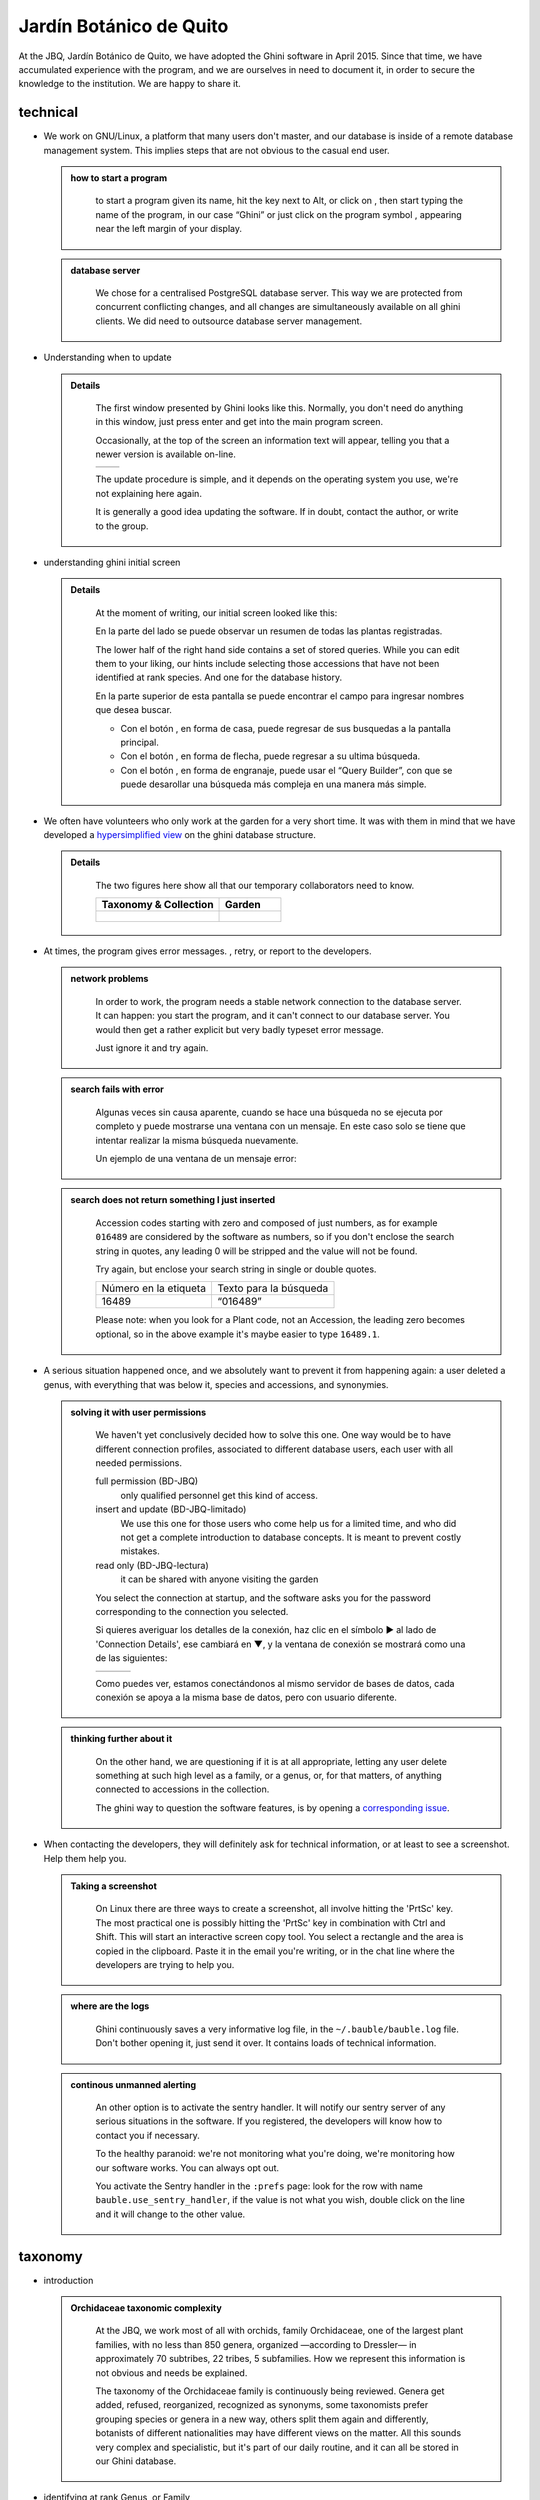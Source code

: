 Jardín Botánico de Quito
==================================================

At the JBQ, Jardín Botánico de Quito, we have adopted the Ghini software in
April 2015. Since that time, we have accumulated experience with the
program, and we are ourselves in need to document it, in order to secure the
knowledge to the institution. We are happy to share it.

technical
^^^^^^^^^^^^^^^^^^^^

- We work on GNU/Linux, a platform that many users don't master, and our
  database is inside of a remote database management system. This implies
  steps that are not obvious to the casual end user.

  ..  admonition:: how to start a program
      :class: toggle

         to start a program given its name, hit the |loose_png| key next to Alt, or
         click on |10000000000000300000002F89E0224ADF9EC09E_png|, then start typing
         the name of the program, in our case “Ghini” or just click on the program
         symbol |100000000000003100000031BB54CBDFA885EBAC_png|, appearing near the
         left margin of your display.

  ..  admonition:: database server
      :class: toggle

         We chose for a centralised PostgreSQL database server. This way we
         are protected from concurrent conflicting changes, and all changes
         are simultaneously available on all ghini clients.  We did need to
         outsource database server management.

- Understanding when to update

  ..  admonition:: Details
      :class: toggle

         The first window presented by Ghini looks like this. Normally, you
         don't need do anything in this window, just press enter and get
         into the main program screen.

         Occasionally, at the top of the screen an information text will
         appear, telling you that a newer version is available on-line.

         ============================================== ==============================================
         |10000000000001290000011FEE16D735EB3DBF67_png| |10000000000001290000011FEE16D735EB3DBF66_png|
         ============================================== ==============================================

         The update procedure is simple, and it depends on the operating
         system you use, we're not explaining here again.

         It is generally a good idea updating the software.  If in doubt,
         contact the author, or write to the group.

- understanding ghini initial screen

  ..  admonition:: Details
      :class: toggle

         At the moment of writing, our initial screen looked like this:

         |100000000000063F00000383F7EAFB008DE6E4E2_png|

         En la parte del lado se puede observar un resumen de todas las plantas registradas.

         |100000000000018700000173222371085C3C68FE_png|

         The lower half of the right hand side contains a set of stored
         queries.  While you can edit them to your liking, our hints include
         selecting those accessions that have not been identified at rank
         species.  And one for the database history.

         |100000000000018700000173222371085C3C68FF_png|

         En la parte superior de esta pantalla se puede encontrar el campo para
         ingresar nombres que desea buscar.

         |10000000000006090000001FA253BB9470AD4994_png|

         - Con el botón |100000000000001C00000020F4C7873186014F2F_png|, en forma de
           casa, puede regresar de sus busquedas a la pantalla principal.
         - Con el botón |100000000000001B000000207EC6F9075C9D3669_png|, en forma de
           flecha, puede regresar a su ultima búsqueda.
         - Con el botón |100000000000001C0000001FB8A1F75F7A5EF877_png|, en forma de
           engranaje, puede usar el “Query Builder”, con que se puede desarollar una
           búsqueda más compleja en una manera más simple.


- We often have volunteers who only work at the garden for a very short
  time. It was with them in mind that we have developed a `hypersimplified
  view <goal.html#hypersimplified-view>`_ on the ghini database structure.

  ..  admonition:: Details
      :class: toggle

         The two figures here show all that our temporary collaborators need to know.

         +---------------------------------------------+---------------------------------------------+
         | Taxonomy & Collection                       | Garden                                      |
         +=============================================+=============================================+
         |.. figure:: images/family-to-accession.png   |.. figure:: images/location-to-plant.png     |
         +---------------------------------------------+---------------------------------------------+

- At times, the program gives error messages. |dontpanic_png|, retry, or
  report to the developers.

  ..  admonition:: network problems
      :class: toggle

         In order to work, the program needs a stable network connection to
         the database server. It can happen: you start the program, and it
         can't connect to our database server. You would then get a rather
         explicit but very badly typeset error message.

         |100000000000020B000000FBCAB1860DB92DF14A_png|

         Just ignore it and try again.

  ..  admonition:: search fails with error
      :class: toggle

         Algunas veces sin causa aparente, cuando se hace una búsqueda no se
         ejecuta por completo y puede mostrarse una ventana con un mensaje. En
         este caso solo se tiene que intentar realizar la misma búsqueda
         nuevamente.

         Un ejemplo de una ventana de un mensaje error:

         |10000000000002140000014D050A059AC7EE948A_png|

  ..  admonition:: search does not return something I just inserted
      :class: toggle

         Accession codes starting with zero and composed of just numbers, as
         for example ``016489`` are considered by the software as numbers,
         so if you don't enclose the search string in quotes, any leading 0
         will be stripped and the value will not be found.

         Try again, but enclose your search string in single or double
         quotes.

         +-----------------------+------------------------+
         | Número en la etiqueta | Texto para la búsqueda |
         |                       |                        |
         +-----------------------+------------------------+
         | 16489                 | “016489”               |
         |                       |                        |
         +-----------------------+------------------------+

         Please note: when you look for a Plant code, not an Accession, the
         leading zero becomes optional, so in the above example it's maybe
         easier to type ``16489.1``.

- A serious situation happened once, and we absolutely want to prevent it
  from happening again: a user deleted a genus, with everything that was
  below it, species and accessions, and synonymies.

  ..  admonition:: solving it with user permissions
      :class: toggle

         We haven't yet conclusively decided how to solve this one. One way
         would be to have different connection profiles, associated to
         different database users, each user with all needed permissions.

         full permission (BD-JBQ)
           only qualified personnel get this kind of access.

         insert and update (BD-JBQ-limitado)
           We use this one for those users who come help us for a
           limited time, and who did not get a complete introduction to database
           concepts. It is meant to prevent costly mistakes.

         read only (BD-JBQ-lectura)
           it can be shared with anyone visiting the garden

         You select the connection at startup, and the software asks you
         for the password corresponding to the connection you selected.

         |10000000000000FE00000065C64D791B5CA0099D_png|

         Si quieres averiguar los detalles de la conexión, haz clic en el símbolo ▶
         al lado de 'Connection Details', ese cambiará en ▼, y la ventana de conexión
         se mostrará como una de las siguientes:

         ============================================== ============================================== ==============================================
         |100000000000012F000001A611615FB62F2D003B_png| |100000000000012F000001A611615FB62F2D003D_png| |100000000000012F000001A611615FB62F2D003C_png|
         ============================================== ============================================== ==============================================

         Como puedes ver, estamos conectándonos al mismo servidor de bases de datos,
         cada conexión se apoya a la misma base de datos, pero con usuario diferente.

  ..  admonition:: thinking further about it
      :class: toggle

         On the other hand, we are questioning if it is at all appropriate,
         letting any user delete something at such high level as a family,
         or a genus, or, for that matters, of anything connected to
         accessions in the collection.

         The ghini way to question the software features, is by opening a
         `corresponding issue
         <https://github.com/Ghini/ghini.desktop/issues/218>`_.

- When contacting the developers, they will definitely ask for technical
  information, or at least to see a screenshot.  Help them help you.

  ..  admonition:: Taking a screenshot
      :class: toggle

         On Linux there are three ways to create a screenshot, all involve
         hitting the 'PrtSc' key.  The most practical one is possibly
         hitting the 'PrtSc' key in combination with Ctrl and Shift. This
         will start an interactive screen copy tool. You select a rectangle
         and the area is copied in the clipboard.  Paste it in the email
         you're writing, or in the chat line where the developers are trying
         to help you.

  ..  admonition:: where are the logs
      :class: toggle

         Ghini continuously saves a very informative log file, in the
         ``~/.bauble/bauble.log`` file.  Don't bother opening it, just send
         it over.  It contains loads of technical information.

  ..  admonition:: continous unmanned alerting
      :class: toggle

         An other option is to activate the sentry handler. It will notify
         our sentry server of any serious situations in the software.  If
         you registered, the developers will know how to contact you if
         necessary.

         To the healthy paranoid: we're not monitoring what you're doing,
         we're monitoring how our software works.  You can always opt out.

         You activate the Sentry handler in the ``:prefs`` page: look for
         the row with name ``bauble.use_sentry_handler``, if the value is
         not what you wish, double click on the line and it will change to
         the other value.

taxonomy
^^^^^^^^^^^^^^^^^^^^

- introduction

  ..  admonition:: Orchidaceae taxonomic complexity
      :class: toggle

         At the JBQ, we work most of all with orchids, family Orchidaceae, one of the
         largest plant families, with no less than 850 genera, organized —according
         to Dressler— in approximately 70 subtribes, 22 tribes, 5 subfamilies.  How
         we represent this information is not obvious and needs be explained.

         The taxonomy of the Orchidaceae family is continuously being reviewed.
         Genera get added, refused, reorganized, recognized as synonyms, some
         taxonomists prefer grouping species or genera in a new way, others split
         them again and differently, botanists of different nationalities may have
         different views on the matter.  All this sounds very complex and
         specialistic, but it's part of our daily routine, and it can all be stored
         in our Ghini database.

- identifying at rank Genus, or Family

  ..  admonition:: Details
      :class: toggle

         Ghini-1.0 prescribes that an accession is identified at rank
         species, in all cases. The current maintainer acknowledges that
         this is a mistake, coming from the early Bauble days, and which
         Ghini-1.0 has in common with other botanic software. Until this is
         fixed, we rely on established practices.

         If an accession is identified at rank genus, we add a fictive
         species in that genus, we don't specify its species epithet (we
         don't know that) and we add an unranked epithet in the
         infraspecific information section, like this:

         .. figure:: images/genus_sp-editing.png

         When displayed in a search result, it shows like this:

         .. figure:: images/genus_sp-explained.svg

         If an accession is only identified at rank family, we need a
         fictive genus, to which we can add the fictive species. Since our
         garden is primarily focusing on Orchidaceae, we use the very short
         name **Zzz** for the fictive genus within the family, like this:

         .. figure:: images/zzz-explained.svg

         The current maintaner suggests to use the prefix **Zzz-** and
         behind the prefix to write the family name, possibly removing the
         trailing **e**.  Removal of the trailing **e** is useful in order
         not to get results that include genus names when you as for stuff
         ending in **aceae**.  In practice, we have a **Zzz** genus in the
         Orchidaceae family, and in the other 6 families represented in our
         digital collection, we follow this suggested practice.

- identifying at a rank that is not allowed by the software (eg: Subtribe, or Subfamily)

  ..  admonition:: subtribe
      :class: toggle

         We sometimes can't identify a taxon at rank genus, but we do manage
         to be more precise than just "it's an orchid". Quite often we are
         able to indicate the subtribe, this is useful when you want to produce
         hybrids.

         The software does not let us store ranks which are intermediate
         between family and genus, so we need to invent something, and this
         is what we do:

         We insert a fictive genus, naming it as the subtribe, prefixing it
         with 'Zzx-', like in this example:

         .. figure:: images/tribe_sp-explained.svg

         This Zzx-Laeliinae is some genus in the Laeliinae subtribe.

         In order to be able to select genera by subtribe, we also add a
         note to the Zzx-Laeliinae fictive genus as well as for all real
         genera in that subtribe, note category subtribus, note value the
         subtribe name.

         This allows for queries like:

         ``genus where notes.note=Laeliinae``

         We are very much looking forward to seeing that `issue-9
         <https://github.com/Bauble/bauble.classic/issues/9>`_ solved!

  ..  admonition:: subfamily, tribe
      :class: toggle

         Just as we reserved the prefix Zzx- for subtribe, we reserve the
         prefixes Zzy- for tribe, Zzw- for subfamily.

         In praticular, the subfamily information is relevant, because there
         are subfamilies within the Orchidaceae family which are not further
         separated.

- Editing the Accession identification - the Species details

  ..  admonition:: placeholder species for individual accessions
      :class: toggle

         Scenario one describes the identification of a single accession,
         which had been associated to a "generic", placeholder species,
         something like “*Zzz* sp” or “*Vanda* sp”;

         In this case, when the plant species becomes known, we change the
         association in the accession, selecting a different species.

         .. figure:: images/accession-vanda_sp.png

         We do not edit the species, because there might be totally
         unrelated accessions connected to the same placeholder species.

  ..  admonition:: unknown species for multiple accessions
      :class: toggle

         A different case is when we have a whole batch of accessions, all
         obviously the same species, but we haven't been able to identify it. In
         this case, we associate the accessions with an incompletely specified
         species, something like “*Zzz* sp-59”, preferably adding the taxonomist's
         name, who made the association.

         A species like “*Vanda* sp-018599” is not a placeholder species,
         it is a very concrete species, which we haven't yet identified.

         .. figure:: images/genus_sp_author-editing.png

         In this case, when the species gets identified (and it could even be a
         species nova), we directly edit the species, so all accessions that refer
         to it get the change.

- A new plants is relative to a species not yet in our collection.

  ..  admonition:: last minute species
      :class: toggle

         We start this from the Accession window and it's very simple, just
         click on the **+** next to the species name, we get into the
         Species window.

Let the database fit the garden
^^^^^^^^^^^^^^^^^^^^^^^^^^^^^^^^^

- A never-ending task is reviewing what we have in the garden and
  have it match what we have in the database.

  ..  admonition:: Details
      :class: toggle

         When we adopted ghini, we imported into it all that was properly
         described in a filemaker database. That database focused solely on
         Orchids and even so it was far from complete.  In practice, we
         still meet labeled plants in the garden which have never been
         inserted in the database.

         From time to time, we manage to get resources to review the garden,
         comparing it to the collection in the database, and the main
         activity is to insert accession codes to the database, take
         pictures of the plant in question, and note its location, all tasks
         that are described in the remainder of this section.

- Naming convention in garden locations

  ..  admonition:: Details
      :class: toggle

         ========== ======================================================
         code       description
         ========== ======================================================
         CAC-B *x*  Solo las cactáceas afuera de los orquidearios en 
                    el jardín
         ---------- ------------------------------------------------------
         CRV:       Nepenthaceae exibition
         ---------- ------------------------------------------------------
         IC-*xx*:   orquidearios de calor en el jardín (1A a 9C son 
                    lugares especificos entre del orquideario)
         ---------- ------------------------------------------------------
         IF-xx:     orquidearios de frío en el jardín (1A a 5I son
                    lugares específicos dentro del orquideario)
         ---------- ------------------------------------------------------
         INV1:      invernadero 1 (calor)
         ---------- ------------------------------------------------------
         INV2:      invernadero 2 (frío)
         ---------- ------------------------------------------------------
         INV3:      invernadero 3 (calor)
         ========== ======================================================

- Adding an Accession for a Plant

  Obviously we keep increasing our collection, with plants coming from
  commercial sources, or collected from the wild, more rarely coming from
  expeditions to remote areas of our country, or we receive plants which
  were illegally collected.

  Sometimes we have to add plants to the digital collection, just because we
  have them physically, found in the garden, with or without its label, but
  without their digital counterpart.

  ..  admonition:: existing plant, found in the garden with its own label
      :class: toggle

         This activity starts with a plant, which was found at a specific
         garden location, an accession label, and the knowledge that the
         accession code is not in the database.

         .. image:: images/plant.png

         .. image:: images/target.png

         .. image:: images/accession-008440.png

         |1000000000000257000000504EC4536B148C3228_png|

         For this example, let's assume we are going to insert this
         information in the database.

         ========== ============================ ========================
         Accession  Species                      Location
         ========== ============================ ========================
         008440     *Dendrobium* ×'Emma White'   Invernadero 1 (calor)
         ========== ============================ ========================

         We go straight into the Accession Editor, start typing the species
         name in the corresponding field.  Luckly, the species was already
         in the database, otherwise we would use the **Add** button next to
         the entry field.

         .. image:: images/accession-select_taxon.png

         We select the correct species, and we fill in a couple more fields,
         leaving the rest to the default values:

         ============= ================= ========= =============
         Accession ID  Type of Material  Quantity  Provenance
         ============= ================= ========= =============
         008440        Plant             1         Unknown
         ============= ================= ========= =============

         After this, we continue to the Plant editor, by clicking on **Add
         Plants**.

         We do not fill in the Accession's "**Intended Locations**", because
         we don't know what was the original intention when the plant was
         first acquired.

         In the Plant Editor, we insert the Quantity and the Location.  And
         we're done.

         The plant is now part of the database:

         |10000000000001D5000000C7CF644BA0B1AB3FFF_png|

  ..  admonition:: new plant
      :class: toggle

         This activity starts with a new Plant, just acquired from a known
         Source, a plant label, and an intended Location in the garden.

         We mostly do the same as for the case that a plant is found in the
         garden, there are two differences: (1) we know the source of the
         plant; (2) acquiring this plant was a planned action, and we intend
         to place it at a specific location in the garden.

         Again, we go straight into the Accession Editor, start typing the
         species and we either select if from the completion list or we add
         it on the fly.

         ============= ================= ========= ============
         Accession ID  Type of Material  Quantity  Source
         ============= ================= ========= ============
         033724        Plant             1         specified
         ============= ================= ========= ============

         After this, we continue to the Plant editor, by clicking on **Add
         Plants**.

         In the Plant Editor, we insert the Quantity and the Location.

         Please note that the plant may be initially placed in a greenhouse,
         before it reaches its intended location in the garden.

  ..  admonition:: existing plant, found in the garden without its label
      :class: toggle

         When this happens, we can't be sure the plant had never been in the
         collection, so we act as if we were re-labeling the plant. This is
         described in the next section.

- When we physically associate a label to a plant, there's always the chance
  that something happens either to the plant (it may die) or to the label
  (it may become unreadable), or to the association (they may be
  separated). We have software-aided protocols for these events.

  ..  admonition:: we find a dead plant
      :class: toggle

         Whenever a plant is found dead, we collect its label and put it in a box
         next to the main data insertion terminal, the box is marked “dead plants”.

         Definitely at least once a week, the box is emptied and the database is
         updated with this information.

         Dead plants aren't *removed* from the database, they stay there but get a
         **quantity** zero. If the cause of death is known, this is also written in
         the database.

         Please once again remember that a **Plant** is not an **Accession** and
         please remember we do not remove objects from the database, we just add to
         their history.

         Insert the complete plant code (something like ``012345.1``, or
         ``2017.0001.3``, and you don't need leading zeros nor quotes), right click
         on the corresponding row, and click on **edit**. change the quantity to 0,
         fill in the reason and preferably also the date of change.

  ..  admonition:: we find a plant without a label
      :class: toggle

         we can't be sure the plant had been in the collection or not.  We
         assume it was, and that its label was lost.

         Losing a plant label is unfortunate, but it just regularly happens.
         What we do is to put a new label to the plant, and to clearly state
         that the label is a replacement of an original one.  We then handle
         the case as if it was a new accession, plus we add a note to the
         accession, category “label”, text “relabeled”.

         We work with plastified paper labels, prepare them in batches of 72
         (what fits on a A4 sheet), and keep them in a dedicated box.

         Just tie the new label to the plant, and proceed as one of the
         above cases.

- producing or reproducing labels

  ..  admonition:: refreshing plant labels
      :class: toggle

         Sometimes we refresh the labels, for example all that is in a
         greenhouse, or maybe just a set of plants because their labels risk
         becoming unreadable.

         In the first case it's easy selecting all plants in the Location,
         we just type the location name, or give the search ``location like
         <location name>``.

         The second case it's a bit trickier.  What we do is to create a
         temporary **Tag**, and use it to tag all plants that were found in
         need for a new label.

         Given the selection, we start the report tool, using the mako
         ``accession-label.svg`` template.  We reset its options to default
         values, and since we're using a simple printer, we set the colour
         to ``black`` instead of ``blue``, which is meant for engraving.

  ..  admonition:: preparing labels for non-database plants
      :class: toggle

         To prepare the batch of 72 labels, we use a mako report template,
         named accession-label.svg.  This template accepts parameters, this
         is an example that would produce labels from 025801 all the way
         to 025872.

         .. image:: images/label-batch_72.png

         Labels come for us in two flavours: (1) either new plants just
         being acquired by the garden; (2) or plants in the garden, found
         without a label. We disinguish the two cases by adding a 'ret'
         extra text for relabeled plants.

- Our workflow includes moving plants around in the garden, keep track of
  current locations and history of movements.

  ..  admonition:: Details
      :class: toggle

- As plants enter the flowering stage, we can review their identification
  directly, or we take pictures of details of the flower, hoping that a
  visiting specialist could help completing the identification.

  ..  admonition:: Details
      :class: toggle

- Regularly, we need producing reports about our collection that the
  Ecuadorian Environment Ministery (MAE) requires and that justify the very
  existence of the garden.

  ..  admonition:: Details
      :class: toggle

         Cada año el jardín botánico tiene que entregar un informe (informe
         anual de manejo y mantenimiento de colección de orquideas) que
         tiene la información del banco de datos y sobre eso las plantas
         registradas.

         Para realizar eso, solo se pone esto en el campo de entregar en el
         banco de datos::

           genus where species.accessions._created between |datetime|2017,1,1| and |datetime|2018,1,1|

         or::

           accession where _created between |datetime|2017,1,1| and |datetime|2018,1,1|

         (tienes que adaptarse el año)

         Having selected the database objects which we want in the report,
         we start the report tool, which acts on the selection.

Información del banco de datos
----------------------------------------------------------------------------

Para buscar algo en el campo de entregar, siempre recuerde de usar comillas!

5. Buscar plantas en la base de datos
----------------------------------------------------------------------------

|10000000000000200000001FDDE6CEA3E00D1E69_png|

Para revisar si una planta con un número (accesión) existe dentro del
banco de datos, se necesita el código con 6 números e ingresarlo en
el campo de entregar. Para que el sistema reconozca la búsqueda, el número
tiene que estar en comillas “ ”. Para confirmar la búsqueda oprime “Enter” o
haga clic a el botón de búsqueda.

Si la planta se encuentra en el banco de datos, se mostrara una ventana en
la parte inferior con los datos de la planta.

|100000000000028900000046F4A2086237E713D3_png|

Si la planta no se encuentra en el banco de datos, se mostrara en la parte
inferior una ventana con el siguiente mensaje

“Couldn’t find anything for search.”

|10000000000001FA0000004653A7D7D565338235_png|




9. Añadir un nuevo nombre de una especie al banco de datos y añadir un nuevo número
--------------------------------------------------------------------------------------

Si se encuentra una planta y se identifica la especie pero no es parte del
banco de datos y tampo posee un código.

En el siguiente ejemplo, la planta encontrada fue identificada como Lepanthes alopex.

Si no se sabe la especie, se puede ingresar con la especie “Zzz sp”

Se puede asignar a la nueva planta un código o una accesión (6 números)

|1000000000000152000001B12C2FDE60BD2B710B_png|

Se encontro que la planta de ejemplo es de especie *Lepanthes alopex*,
si se busca en el banco de datos el género lepanhtes y se nota que dentro de este género no está registrada esta especie. Se tendra que añadir como una nueva especie.

Para añadir una nueva especie, dar clic derecho sobre el género Lepanthes (sombreado de rojo) y se mostraran las siguientes opciones:

Edit, Add species, Delete

Nunca selecionar “Delete”!!! ya que si selecciona delete se borraran todos
los datos pertenecientes a todas especies en el género.

|1000000000000293000001C3EC6A9DC0A1D0CA68_png|
|1000000000000293000001C423766E7D365A1489_png|

>

Al añadir el nombre de una especie nueva siempre escribir todo con minusculas, además asegurarse de que el nombre cientifico esté bien escrito.

Es obligatorio añadir también el nombre del autor, y para eso se necesita buscar la nueva especie en el banco de datos online llamado Tropicos (http://tropicos.org/)

Si no se puede añadir la especie, porque la especie todavía existe, el fondo
del campo de “Species” va a estar rojo.

Hacer clic en “Add accession”.  Se va a abrir la ventana llamada “Accession
Editor”.

|10000000000002F8000002432C9DDC622203371C_png|

El nombre de la especie nueva está en el campo “Name” todavía.

Cambiar el número del “Accession ID \*” a tu accesión.

Cambiar el “Type of material” a “Plant” (Siempre!!).

Cambiar el “Quantity” a “1” (Siempre!!).

Cambiar el lugar de la planta a “Intended Locations” a “Location 1” al nombre del lugar.

Hace clic a “Add plants”.

Va a abrir el “Plant Editor”.

|10000000000001FC00000188EA514D5068AE7449_png|

Entrar
en el “Plant Editor”.

El número (accesión) y nombre todavía está guardado.

Cambiar en
“Quantity” a “1” (Siempre!!).

Cambiar en
“Location”
al nombre del lugar (Siempre el mismo que entregado en el Accession editor antes!).

Hacer
clic
en
“Aceptar”.

10. Cambiar el lugar de una planta en el banco de datos
----------------------------------------------------------------------------

While revising the garden, we find a plant at a location that is not what
the database says.  We update the database information.

For example, the plant belonging to accession “012142”, species “*Acineta*
sp”, was found in “Invernadero 1”, while the database says it is in “ICAlm3”.

All we do is find the Plant in the database and update its information.  We
do not chang anything in the initial Accession information, just the current
Plant information.

We type the accession code in the search entry field, with quotes, hit
enter. The search results now shows the accession, and it tells us how many
plants belong to it.  Click on the squared **+** in the results row, so we
now also see a row for the plant belonging to the accession.

Right click on the Plant row, the three options will show: “Edit, Split,
Delete”, select Edit, you land in the Plant Editor.

Just correct the Location field, and click on OK.

Tambien se puede ver en “Properties” cuando esta accesión fue cambiada la
ultima vez.

|1000000000000608000002D2BA2D181475D5AD7B_png|

.. |10000000000006090000001FA253BB9470AD4994_png| image:: images/10000000000006090000001FA253BB9470AD4994.png
    :width: 470px
    :height: 31px

.. |1000000000000257000000504EC4536B148C3228_png| image:: images/1000000000000257000000504EC4536B148C3228.png

.. |10000000000002F8000002432C9DDC622203371C_png| image:: images/10000000000002F8000002432C9DDC622203371C.png
    :width: 7.447cm
    :height: 5.674cm

.. |100000000000003100000031BB54CBDFA885EBAC_png| image:: images/100000000000003100000031BB54CBDFA885EBAC.png
    :width: 38px
    :height: 38px

.. |10000000000006060000019593F061B072210692_png| image:: images/10000000000006060000019593F061B072210692.png
    :width: 16.274cm
    :height: 4.274cm

.. |10000000000001FC00000188EA514D5068AE7449_png| image:: images/10000000000001FC00000188EA514D5068AE7449.png
    :width: 7.521cm
    :height: 5.805cm

.. |10000000000002F800000244F5DF43FE222813B5_png| image:: images/10000000000002F800000244F5DF43FE222813B5.png
    :width: 7.063cm
    :height: 5.39cm

.. |10000000000001290000011FEE16D735EB3DBF66_png| image:: images/10000000000001290000011FEE16D735EB3DBF66.png
    :width: 6.832cm
    :height: 6.602cm

.. |10000000000001290000011FEE16D735EB3DBF67_png| image:: images/10000000000001290000011FEE16D735EB3DBF67.png
    :width: 6.832cm

.. |10000000000001D5000000C7CF644BA0B1AB3FFF_png| image:: images/10000000000001D5000000C7CF644BA0B1AB3FFF.png
    :width: 10.148cm
    :height: 4.306cm

.. |100000000000020B000000FBCAB1860DB92DF14A_png| image:: images/100000000000020B000000FBCAB1860DB92DF14A.png
    :width: 13.838cm
    :height: 6.641cm

.. |100000000000001C0000001FB8A1F75F7A5EF877_png| image:: images/100000000000001C0000001FB8A1F75F7A5EF877.png
    :width: 20px
    :height: 20px

.. |1000000000000293000001C3EC6A9DC0A1D0CA68_png| image:: images/1000000000000293000001C3EC6A9DC0A1D0CA68.png
    :width: 7.489cm
    :height: 5.126cm

.. |10000000000002D600000063D9253419CBC84114_png| image:: images/10000000000002D600000063D9253419CBC84114.png
    :width: 9.841cm
    :height: 1.342cm

.. |10000000000001FE0000018B06FC9E8A824B1FF3_png| image:: images/10000000000001FE0000018B06FC9E8A824B1FF3.png
    :width: 8.474cm
    :height: 6.563cm

.. |100000000000001C000000223E57C07B2AA8A9E0_png| image:: images/100000000000001C000000223E57C07B2AA8A9E0.png
    :width: 0.741cm
    :height: 0.9cm

.. |10000000000002F8000002441BD2C4C420A3E971_png| image:: images/10000000000002F8000002441BD2C4C420A3E971.png
    :width: 7.893cm
    :height: 6.024cm

.. |100000000000025700000050925C1488E03E0617_png| image:: images/100000000000025700000050925C1488E03E0617.png
    :width: 12.157cm
    :height: 1.625cm

.. |10000000000000AA0000001F983BAA81B6054550_png| image:: images/10000000000000AA0000001F983BAA81B6054550.png
    :width: 4.045cm
    :height: 0.737cm

.. |10000000000000200000001FDDE6CEA3E00D1E69_png| image:: images/10000000000000200000001FDDE6CEA3E00D1E69.png
    :width: 0.847cm
    :height: 0.82cm

.. |100000000000016400000045749C9F8ECA72440A_png| image:: images/100000000000016400000045749C9F8ECA72440A.png
    :width: 9.419cm
    :height: 1.826cm

.. |10000000000002F40000023FAB6C820BDCD352F2_png| image:: images/10000000000002F40000023FAB6C820BDCD352F2.png
    :width: 7.108cm
    :height: 5.406cm

.. |10000000000000FE00000065C64D791B5CA0099D_png| image:: images/10000000000000FE00000065C64D791B5CA0099D.png
    :width: 6.72cm
    :height: 2.672cm

.. |100000000000063F00000383F7EAFB008DE6E4E2_png| image:: images/100000000000063F00000383F7EAFB008DE6E4E2.png
    :width: 492px
    :height: 373px

.. |10000000000001FC0000018808F152DBEDDAA04B_png| image:: images/10000000000001FC0000018808F152DBEDDAA04B.png
    :width: 6.966cm
    :height: 5.375cm

.. |10000000000002D800000060D6575EB671D3EE00_png| image:: images/10000000000002D800000060D6575EB671D3EE00.png
    :width: 9.777cm
    :height: 1.289cm

.. |10000000000002F4000002409EE0B06C300048EF_png| image:: images/10000000000002F4000002409EE0B06C300048EF.png
    :width: 12.933cm
    :height: 9.853cm

.. |10000000000002140000014D050A059AC7EE948A_png| image:: images/10000000000002140000014D050A059AC7EE948A.png
    :width: 14.076cm
    :height: 8.811cm

.. |10000000000001FA0000004653A7D7D565338235_png| image:: images/10000000000001FA0000004653A7D7D565338235.png
    :width: 12.324cm
    :height: 1.706cm

.. |10000000000002210000006F5DB278661D3E4122_png| image:: images/10000000000002210000006F5DB278661D3E4122.png
    :width: 11.028cm
    :height: 2.247cm

.. |100000000000012F000001A611615FB62F2D003B_png| image:: images/100000000000012F000001A611615FB62F2D003B.png
    :width: 5.741cm

.. |100000000000012F000001A611615FB62F2D003C_png| image:: images/100000000000012F000001A611615FB62F2D003C.png
    :width: 5.741cm

.. |100000000000012F000001A611615FB62F2D003D_png| image:: images/100000000000012F000001A611615FB62F2D003D.png
    :width: 5.741cm

.. |1000000000000293000001C423766E7D365A1489_png| image:: images/1000000000000293000001C423766E7D365A1489.png
    :width: 7.258cm
    :height: 4.979cm

.. |10000000000001FC0000018990A54A65E0BC26C2_png| image:: images/10000000000001FC0000018990A54A65E0BC26C2.png
    :width: 7.142cm
    :height: 5.525cm

.. |10000000000002F900000241C5DB1B4F082036B6_png| image:: images/10000000000002F900000241C5DB1B4F082036B6.png
    :width: 15.907cm
    :height: 12.06cm

.. |1000000000000608000002D2BA2D181475D5AD7B_png| image:: images/1000000000000608000002D2BA2D181475D5AD7B.png

.. |100000000000018700000173222371085C3C68FE_png| image:: images/100000000000018700000173222371085C3C68FE.png
    :width: 8.26cm

.. |100000000000018700000173222371085C3C68FF_png| image:: images/100000000000018700000173222371085C3C68FF.png
    :width: 8.26cm

.. |10000000000001FF0000018ADAD9076709514282_png| image:: images/10000000000001FF0000018ADAD9076709514282.png
    :width: 8.181cm
    :height: 6.308cm

.. |10000000000000E7000000DE22288666D5A0BB1B_png| image:: images/10000000000000E7000000DE22288666D5A0BB1B.png
    :width: 6.112cm
    :height: 5.874cm

.. |10000000000000300000002F89E0224ADF9EC09E_png| image:: images/10000000000000300000002F89E0224ADF9EC09E.png
    :width: 38px
    :height: 38px

.. |10000000000001CF000000487F16C7F2613D9F58_png| image:: images/10000000000001CF000000487F16C7F2613D9F58.png
    :width: 9.857cm
    :height: 1.533cm

.. |100000000000001B000000207EC6F9075C9D3669_png| image:: images/100000000000001B000000207EC6F9075C9D3669.png
    :width: 20px
    :height: 20px

.. |10000000000002F6000002418FFC04A01AA401D9_png| image:: images/10000000000002F6000002418FFC04A01AA401D9.png
    :width: 8.105cm
    :height: 6.17cm

.. |1000000000000174000000C0752C792970DEFAA2_png| image:: images/1000000000000174000000C0752C792970DEFAA2.png
    :width: 9.843cm
    :height: 5.08cm

.. |100000000000020000000189AEBD77174C6E5272_png| image:: images/100000000000020000000189AEBD77174C6E5272.png
    :width: 8.056cm
    :height: 6.184cm

.. |100000000000001C00000020F4C7873186014F2F_png| image:: images/100000000000001C00000020F4C7873186014F2F.png
    :width: 20px
    :height: 20px

.. |100000000000022A000000458A066B65AA124983_png| image:: images/100000000000022A000000458A066B65AA124983.png
    :width: 14.658cm
    :height: 1.826cm

.. |1000000000000181000000477149EC5BD0AE7C2D_png| image:: images/1000000000000181000000477149EC5BD0AE7C2D.png
    :width: 10.186cm
    :height: 1.879cm

.. |10000000000001FC0000018F4B27179B9456E1CF_png| image:: images/10000000000001FC0000018F4B27179B9456E1CF.png
    :width: 7.308cm
    :height: 5.74cm

.. |1000000000000152000001B12C2FDE60BD2B710B_png| image:: images/1000000000000152000001B12C2FDE60BD2B710B.png
    :width: 6.646cm
    :height: 8.514cm

.. |100000000000028900000046F4A2086237E713D3_png| image:: images/100000000000028900000046F4A2086237E713D3.png
    :width: 15.383cm
    :height: 1.658cm

.. |10000000000001FE0000006F90B0DF98BB2933D6_png| image:: images/10000000000001FE0000006F90B0DF98BB2933D6.png
    :width: 11.642cm
    :height: 2.533cm

.. |dontpanic_png| image:: images/dontpanic.png

.. |loose_png| image:: images/windows-key.png
   :width: 28px
   :height: 28px

